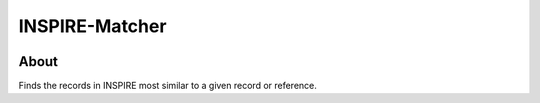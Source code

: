 ..
    This file is part of INSPIRE.
    Copyright (C) 2014-2017 CERN.

    INSPIRE is free software: you can redistribute it and/or modify
    it under the terms of the GNU General Public License as published by
    the Free Software Foundation, either version 3 of the License, or
    (at your option) any later version.

    INSPIRE is distributed in the hope that it will be useful,
    but WITHOUT ANY WARRANTY; without even the implied warranty of
    MERCHANTABILITY or FITNESS FOR A PARTICULAR PURPOSE. See the
    GNU General Public License for more details.

    You should have received a copy of the GNU General Public License
    along with INSPIRE. If not, see <http://www.gnu.org/licenses/>.

    In applying this license, CERN does not waive the privileges and immunities
    granted to it by virtue of its status as an Intergovernmental Organization
    or submit itself to any jurisdiction.


=================
 INSPIRE-Matcher
=================

.. image:: https://travis-ci.org/inspirehep/inspire-matcher.svg?branch=master
    :target: https://travis-ci.org/inspirehep/inspire-matcher

.. image:: https://coveralls.io/repos/github/inspirehep/inspire-matcher/badge.svg?branch=master
    :target: https://coveralls.io/github/inspirehep/inspire-matcher?branch=master


About
=====

Finds the records in INSPIRE most similar to a given record or reference.
